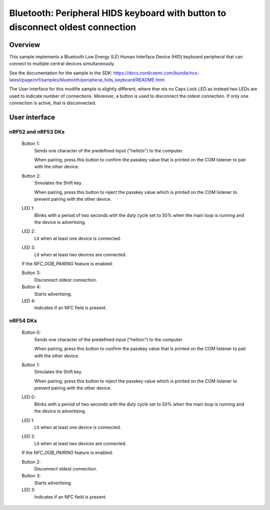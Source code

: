 Bluetooth: Peripheral HIDS keyboard with button to disconnect oldest connection
###############################################################################

Overview
********

This sample implements a Bluetooth Low Energy (LE) Human Interface Device (HID) keyboard peripheral that can connect to multiple central devices simultaneously.

See the documentation for the sample in the SDK: https://docs.nordicsemi.com/bundle/ncs-latest/page/nrf/samples/bluetooth/peripheral_hids_keyboard/README.html

The User interface for this modifie sample is slightly different, where ther eis no Caps Lock LED as instead two LEDs are used to indicate number of connections. Moreover, a button is used to disconnect the oldest connection. If only one connection is active, that is disconnected.


User interface
**************

nRF52 and nRF53 DKs
-------------------

      Button 1:
         Sends one character of the predefined input ("hello\\n") to the computer.

         When pairing, press this button to confirm the passkey value that is printed on the COM listener to pair with the other device.

      Button 2:
         Simulates the Shift key.

         When pairing, press this button to reject the passkey value which is printed on the COM listener to prevent pairing with the other device.

      LED 1:
         Blinks with a period of two seconds with the duty cycle set to 50% when the main loop is running and the device is advertising.

      LED 2:
         Lit when at least one device is connected.

      LED 3:
         Lit when at least two devices are connected.

      If the `NFC_OOB_PAIRING` feature is enabled:

      Button 3:
         Disconnect oldest connection.

      Button 4:
         Starts advertising.

      LED 4:
         Indicates if an NFC field is present.

nRF54 DKs
---------

      Button 0:
         Sends one character of the predefined input ("hello\\n") to the computer.

         When pairing, press this button to confirm the passkey value that is printed on the COM listener to pair with the other device.

      Button 1:
         Simulates the Shift key.

         When pairing, press this button to reject the passkey value which is printed on the COM listener to prevent pairing with the other device.

      LED 0:
         Blinks with a period of two seconds with the duty cycle set to 50% when the main loop is running and the device is advertising.

      LED 1:
         Lit when at least one device is connected.

      LED 2:
         Lit when at least two devices are connected.

      If the `NFC_OOB_PAIRING` feature is enabled:

      Button 2:
         Disconnect oldest connection.

      Button 3:
         Starts advertising.

      LED 3:
         Indicates if an NFC field is present.
